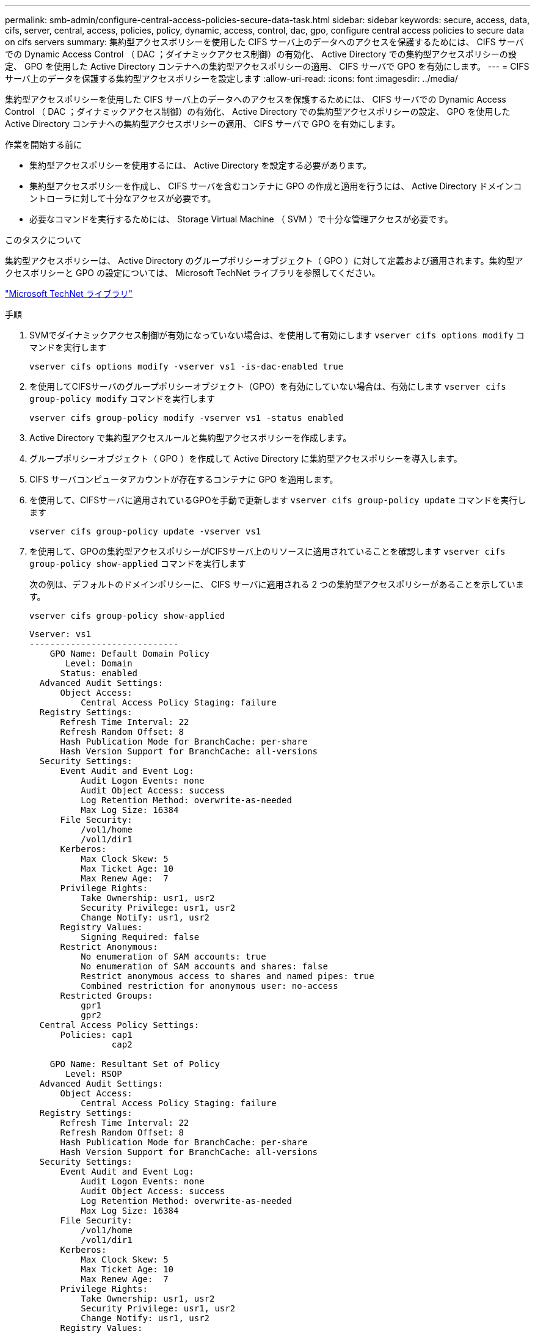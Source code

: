 ---
permalink: smb-admin/configure-central-access-policies-secure-data-task.html 
sidebar: sidebar 
keywords: secure, access, data, cifs, server, central, access, policies, policy, dynamic, access, control, dac, gpo, configure central access policies to secure data on cifs servers 
summary: 集約型アクセスポリシーを使用した CIFS サーバ上のデータへのアクセスを保護するためには、 CIFS サーバでの Dynamic Access Control （ DAC ；ダイナミックアクセス制御）の有効化、 Active Directory での集約型アクセスポリシーの設定、 GPO を使用した Active Directory コンテナへの集約型アクセスポリシーの適用、 CIFS サーバで GPO を有効にします。 
---
= CIFS サーバ上のデータを保護する集約型アクセスポリシーを設定します
:allow-uri-read: 
:icons: font
:imagesdir: ../media/


[role="lead"]
集約型アクセスポリシーを使用した CIFS サーバ上のデータへのアクセスを保護するためには、 CIFS サーバでの Dynamic Access Control （ DAC ；ダイナミックアクセス制御）の有効化、 Active Directory での集約型アクセスポリシーの設定、 GPO を使用した Active Directory コンテナへの集約型アクセスポリシーの適用、 CIFS サーバで GPO を有効にします。

.作業を開始する前に
* 集約型アクセスポリシーを使用するには、 Active Directory を設定する必要があります。
* 集約型アクセスポリシーを作成し、 CIFS サーバを含むコンテナに GPO の作成と適用を行うには、 Active Directory ドメインコントローラに対して十分なアクセスが必要です。
* 必要なコマンドを実行するためには、 Storage Virtual Machine （ SVM ）で十分な管理アクセスが必要です。


.このタスクについて
集約型アクセスポリシーは、 Active Directory のグループポリシーオブジェクト（ GPO ）に対して定義および適用されます。集約型アクセスポリシーと GPO の設定については、 Microsoft TechNet ライブラリを参照してください。

http://technet.microsoft.com/library/["Microsoft TechNet ライブラリ"]

.手順
. SVMでダイナミックアクセス制御が有効になっていない場合は、を使用して有効にします `vserver cifs options modify` コマンドを実行します
+
`vserver cifs options modify -vserver vs1 -is-dac-enabled true`

. を使用してCIFSサーバのグループポリシーオブジェクト（GPO）を有効にしていない場合は、有効にします `vserver cifs group-policy modify` コマンドを実行します
+
`vserver cifs group-policy modify -vserver vs1 -status enabled`

. Active Directory で集約型アクセスルールと集約型アクセスポリシーを作成します。
. グループポリシーオブジェクト（ GPO ）を作成して Active Directory に集約型アクセスポリシーを導入します。
. CIFS サーバコンピュータアカウントが存在するコンテナに GPO を適用します。
. を使用して、CIFSサーバに適用されているGPOを手動で更新します `vserver cifs group-policy update` コマンドを実行します
+
`vserver cifs group-policy update -vserver vs1`

. を使用して、GPOの集約型アクセスポリシーがCIFSサーバ上のリソースに適用されていることを確認します `vserver cifs group-policy show-applied` コマンドを実行します
+
次の例は、デフォルトのドメインポリシーに、 CIFS サーバに適用される 2 つの集約型アクセスポリシーがあることを示しています。

+
`vserver cifs group-policy show-applied`

+
[listing]
----
Vserver: vs1
-----------------------------
    GPO Name: Default Domain Policy
       Level: Domain
      Status: enabled
  Advanced Audit Settings:
      Object Access:
          Central Access Policy Staging: failure
  Registry Settings:
      Refresh Time Interval: 22
      Refresh Random Offset: 8
      Hash Publication Mode for BranchCache: per-share
      Hash Version Support for BranchCache: all-versions
  Security Settings:
      Event Audit and Event Log:
          Audit Logon Events: none
          Audit Object Access: success
          Log Retention Method: overwrite-as-needed
          Max Log Size: 16384
      File Security:
          /vol1/home
          /vol1/dir1
      Kerberos:
          Max Clock Skew: 5
          Max Ticket Age: 10
          Max Renew Age:  7
      Privilege Rights:
          Take Ownership: usr1, usr2
          Security Privilege: usr1, usr2
          Change Notify: usr1, usr2
      Registry Values:
          Signing Required: false
      Restrict Anonymous:
          No enumeration of SAM accounts: true
          No enumeration of SAM accounts and shares: false
          Restrict anonymous access to shares and named pipes: true
          Combined restriction for anonymous user: no-access
      Restricted Groups:
          gpr1
          gpr2
  Central Access Policy Settings:
      Policies: cap1
                cap2

    GPO Name: Resultant Set of Policy
       Level: RSOP
  Advanced Audit Settings:
      Object Access:
          Central Access Policy Staging: failure
  Registry Settings:
      Refresh Time Interval: 22
      Refresh Random Offset: 8
      Hash Publication Mode for BranchCache: per-share
      Hash Version Support for BranchCache: all-versions
  Security Settings:
      Event Audit and Event Log:
          Audit Logon Events: none
          Audit Object Access: success
          Log Retention Method: overwrite-as-needed
          Max Log Size: 16384
      File Security:
          /vol1/home
          /vol1/dir1
      Kerberos:
          Max Clock Skew: 5
          Max Ticket Age: 10
          Max Renew Age:  7
      Privilege Rights:
          Take Ownership: usr1, usr2
          Security Privilege: usr1, usr2
          Change Notify: usr1, usr2
      Registry Values:
          Signing Required: false
      Restrict Anonymous:
          No enumeration of SAM accounts: true
          No enumeration of SAM accounts and shares: false
          Restrict anonymous access to shares and named pipes: true
          Combined restriction for anonymous user: no-access
      Restricted Groups:
          gpr1
          gpr2
  Central Access Policy Settings:
      Policies: cap1
                cap2
2 entries were displayed.
----


.関連情報
xref:display-gpo-config-task.adoc[GPO 設定に関する情報を表示します]

xref:display-central-access-policies-task.adoc[集約型アクセスポリシーに関する情報を表示します]

xref:display-central-access-policy-rules-task.adoc[集約型アクセスポリシールールに関する情報を表示します]

xref:enable-disable-dynamic-access-control-task.adoc[ダイナミックアクセス制御の有効化と無効化]
